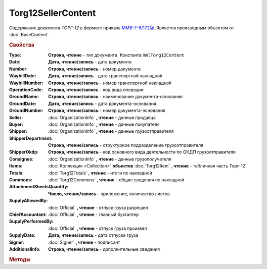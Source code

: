 Torg12SellerContent
===================

Содержание документа *ТОРГ-12* в формате приказа `ММВ-7-6/172@ <https://normativ.kontur.ru/document?moduleId=1&documentId=261859>`_.
Является производным объектом от :doc:`BaseContent`

.. deprecated:: 5.27.0
    Используйте :doc:`DynamicContent`


.. rubric:: Свойства

:Type:
    **Строка, чтение** - тип документа. Константа ``XmlTorg12Content``

:Date:
    **Дата, чтение/запись** - дата документа

:Number:
    **Строка, чтение/запись** - номер документа

:WaybillDate:
    **Дата, чтение/запись** - дата транспортной накладной

:WaybillNumber:
    **Строка, чтение/запись** - номер транспортной накладной

:OperationCode:
    **Строка, чтение/запись** - код вида операции

:GroundName:
    **Строка, чтение/запись** - наименование документа-основания

:GroundDate:
    **Дата, чтение/запись** - дата документа-основания

:GroundNumber:
    **Строка, чтение/запись** - номер документа-основания

:Seller:
    :doc:`OrganizationInfo` **, чтение** - данные продавца

:Buyer:
    :doc:`OrganizationInfo` **, чтение** - данные покупателя

:Shipper:
    :doc:`OrganizationInfo` **, чтение** - данные грузоотправителя

:ShipperDepartment:
    **Строка, чтение/запись** - структурное подразделение грузоотправителя

:ShipperOkdp:
    **Строка, чтение/запись** - код основного вида деятельности по ОКДП грузоотправителя

:Consignee:
    :doc:`OrganizationInfo` **, чтение** - данные грузополучателя

:Items:
    :doc:`Коллекция <Collection>` **объектов** :doc:`Torg12Item` **, чтение** - табличная часть Торг-12

:Totals:
    :doc:`Torg12Totals` **, чтение** - итоги по накладной

:Commons:
    :doc:`Torg12Commons` **, чтение** - общие сведения по накладной

:AttachmentSheetsQuantity:
    **Число, чтение/запись** - приложение, количество листов

:SupplyAllowedBy:
    :doc:`Official` **, чтение** - отпуск груза разрешил

:ChiefAccountant:
    :doc:`Official` **, чтение** - главный бухгалтер

:SupplyPerformedBy:
    :doc:`Official` **, чтение** - отпуск груза произвел

:SupplyDate:
    **Дата, чтение/запись** - дата отпуска груза

:Signer:
    :doc:`Signer` **, чтение** - подписант

:AdditionalInfo:
    **Строка, чтение/запись** - дополнительные сведения


.. rubric:: Методы

.. tabs::

    .. tab:: Все актуальные

        * :meth:`AddItem() <Torg12SellerContent.AddItem>`

    .. tab:: Устаревшие

        .. csv-table::
            :header: "Метод", "Рекомендуемая альтернатива", "Когда устарел", "Когда удалён"

            :meth:`SaveExternalCodes() <Torg12SellerContent.SaveExternalCodes>`, :meth:`DataTask.SetData`, :doc:`../History/release_info/5_5_0`,

        .. method:: Torg12SellerContent.SaveExternalCodes()

            Сохраняет на сервере Диадока список внешних идентификаторов накладной


.. method:: Torg12SellerContent.AddItem()

    Добавляет :doc:`новый элемент <Torg12Item>` в коллекцию **Items** и возвращает его
